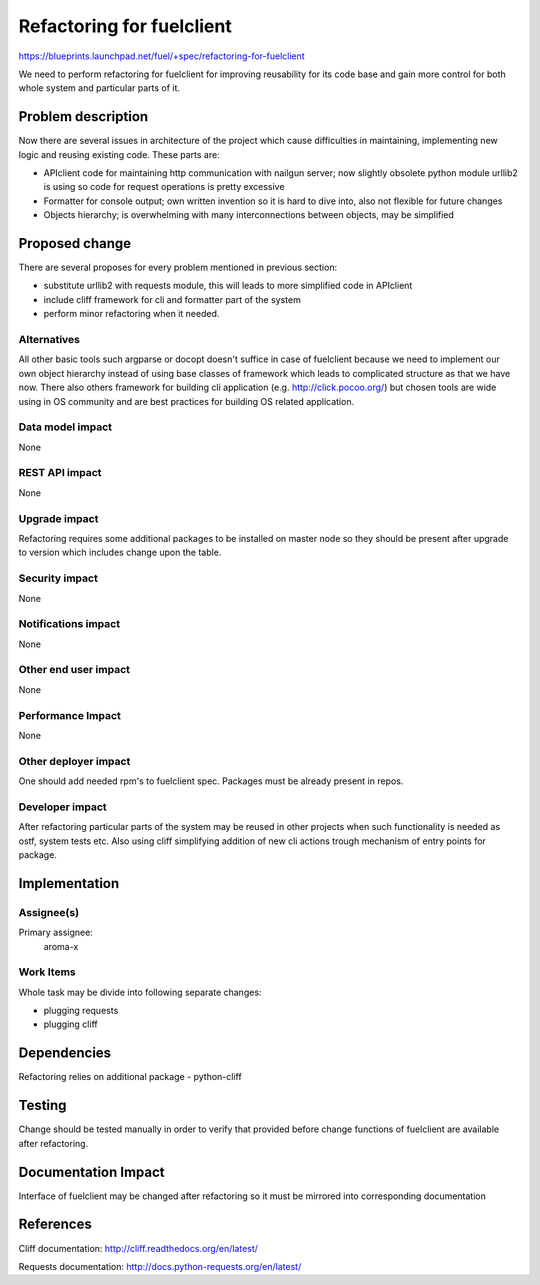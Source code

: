 ==========================
Refactoring for fuelclient
==========================

https://blueprints.launchpad.net/fuel/+spec/refactoring-for-fuelclient

We need to perform refactoring for fuelclient for improving reusability for
its code base and gain more control for both whole system and particular parts
of it.

Problem description
===================

Now there are several issues in architecture of the project which cause
difficulties in maintaining, implementing new logic and reusing existing
code. These parts are:

* APIclient code for maintaining http communication with nailgun server;
  now slightly obsolete python module urllib2 is using so code for request
  operations is pretty excessive

* Formatter for console output; own written invention so it is hard to dive
  into, also not flexible for future changes

* Objects hierarchy; is overwhelming with many interconnections
  between objects, may be simplified

Proposed change
===============

There are several proposes for every problem mentioned in previous section:

* substitute urllib2 with requests module, this will leads to more simplified
  code in APIclient

* include cliff framework for cli and formatter part of the system

* perform minor refactoring when it needed.

Alternatives
------------

All other basic tools such argparse or docopt doesn't suffice in case of
fuelclient because we need to implement our own object hierarchy instead of
using base classes of framework which leads to complicated structure as that
we have now. There also others framework for building cli application
(e.g. http://click.pocoo.org/) but chosen tools are wide using in OS community
and are best practices for building OS related application.

Data model impact
-----------------

None

REST API impact
---------------

None

Upgrade impact
--------------

Refactoring requires some additional packages to be installed on master node
so they should be present after upgrade to version which includes change
upon the table.

Security impact
---------------

None

Notifications impact
--------------------

None

Other end user impact
---------------------

None

Performance Impact
------------------

None

Other deployer impact
---------------------

One should add needed rpm's to fuelclient spec. Packages must be already
present in repos.

Developer impact
----------------

After refactoring particular parts of the system may be reused in other
projects when such functionality is needed as ostf, system tests etc.
Also using cliff simplifying addition of new cli actions trough
mechanism of entry points for package.

Implementation
==============

Assignee(s)
-----------

Primary assignee:
  aroma-x

Work Items
----------

Whole task may be divide into following separate changes:

* plugging requests

* plugging cliff


Dependencies
============

Refactoring relies on additional package - python-cliff

Testing
=======

Change should be tested manually in order to verify that provided before
change functions of fuelclient are available after refactoring.

Documentation Impact
====================

Interface of fuelclient may be changed after refactoring so it must be
mirrored into corresponding documentation

References
==========

Cliff documentation:
http://cliff.readthedocs.org/en/latest/

Requests documentation:
http://docs.python-requests.org/en/latest/
